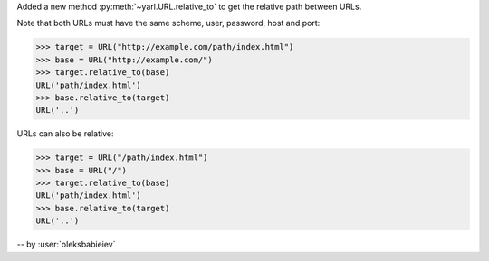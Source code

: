 Added a new method :py:meth:`~yarl.URL.relative_to`
to get the relative path between URLs.

Note that both URLs must have the same scheme, user, password, host and port:

.. code-block:: pycon

   >>> target = URL("http://example.com/path/index.html")
   >>> base = URL("http://example.com/")
   >>> target.relative_to(base)
   URL('path/index.html')
   >>> base.relative_to(target)
   URL('..')

URLs can also be relative:

.. code-block:: pycon

   >>> target = URL("/path/index.html")
   >>> base = URL("/")
   >>> target.relative_to(base)
   URL('path/index.html')
   >>> base.relative_to(target)
   URL('..')

-- by :user:`oleksbabieiev`
